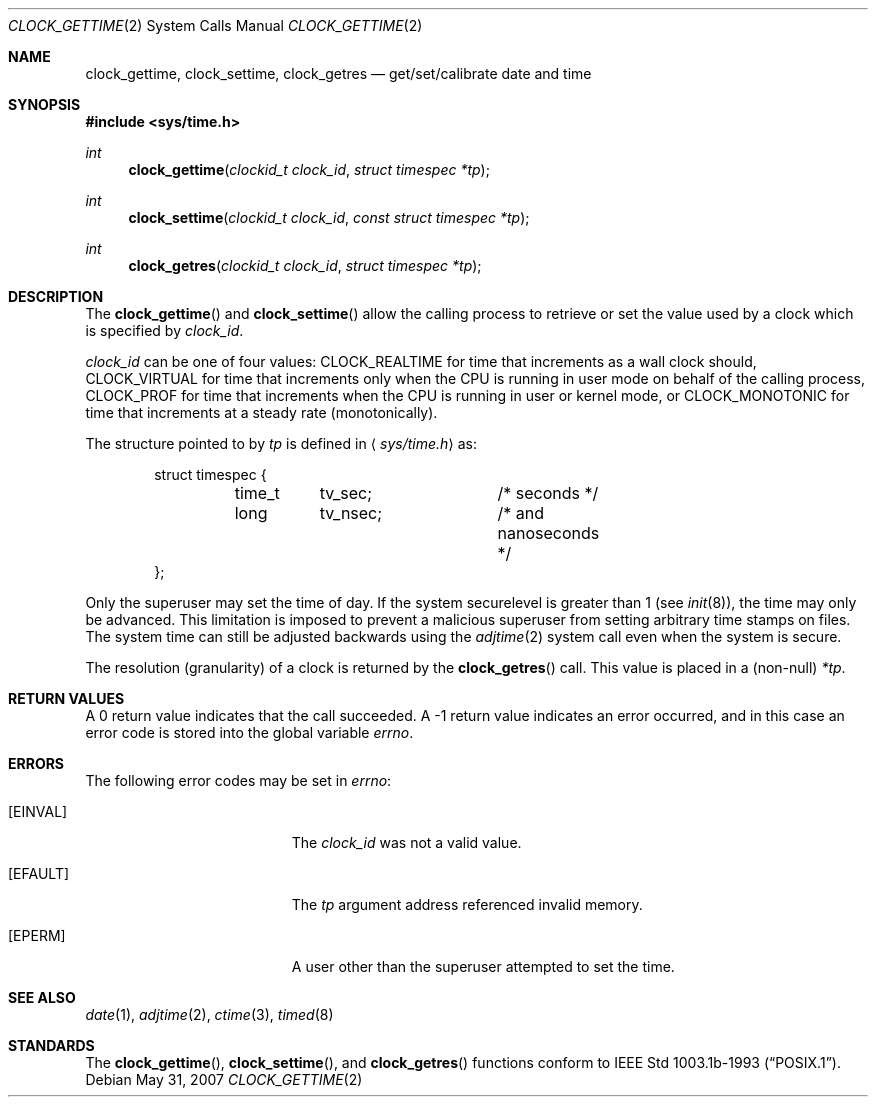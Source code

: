 .\"	$OpenBSD: clock_gettime.2,v 1.17 2007/05/31 19:19:32 jmc Exp $
.\"
.\" Copyright (c) 1980, 1991, 1993
.\"	The Regents of the University of California.  All rights reserved.
.\"
.\" Redistribution and use in source and binary forms, with or without
.\" modification, are permitted provided that the following conditions
.\" are met:
.\" 1. Redistributions of source code must retain the above copyright
.\"    notice, this list of conditions and the following disclaimer.
.\" 2. Redistributions in binary form must reproduce the above copyright
.\"    notice, this list of conditions and the following disclaimer in the
.\"    documentation and/or other materials provided with the distribution.
.\" 3. Neither the name of the University nor the names of its contributors
.\"    may be used to endorse or promote products derived from this software
.\"    without specific prior written permission.
.\"
.\" THIS SOFTWARE IS PROVIDED BY THE REGENTS AND CONTRIBUTORS ``AS IS'' AND
.\" ANY EXPRESS OR IMPLIED WARRANTIES, INCLUDING, BUT NOT LIMITED TO, THE
.\" IMPLIED WARRANTIES OF MERCHANTABILITY AND FITNESS FOR A PARTICULAR PURPOSE
.\" ARE DISCLAIMED.  IN NO EVENT SHALL THE REGENTS OR CONTRIBUTORS BE LIABLE
.\" FOR ANY DIRECT, INDIRECT, INCIDENTAL, SPECIAL, EXEMPLARY, OR CONSEQUENTIAL
.\" DAMAGES (INCLUDING, BUT NOT LIMITED TO, PROCUREMENT OF SUBSTITUTE GOODS
.\" OR SERVICES; LOSS OF USE, DATA, OR PROFITS; OR BUSINESS INTERRUPTION)
.\" HOWEVER CAUSED AND ON ANY THEORY OF LIABILITY, WHETHER IN CONTRACT, STRICT
.\" LIABILITY, OR TORT (INCLUDING NEGLIGENCE OR OTHERWISE) ARISING IN ANY WAY
.\" OUT OF THE USE OF THIS SOFTWARE, EVEN IF ADVISED OF THE POSSIBILITY OF
.\" SUCH DAMAGE.
.\"
.Dd $Mdocdate: May 31 2007 $
.Dt CLOCK_GETTIME 2
.Os
.Sh NAME
.Nm clock_gettime ,
.Nm clock_settime ,
.Nm clock_getres
.Nd get/set/calibrate date and time
.Sh SYNOPSIS
.Fd #include <sys/time.h>
.Ft int
.Fn clock_gettime "clockid_t clock_id" "struct timespec *tp"
.Ft int
.Fn clock_settime "clockid_t clock_id" "const struct timespec *tp"
.Ft int
.Fn clock_getres "clockid_t clock_id" "struct timespec *tp"
.Sh DESCRIPTION
The
.Fn clock_gettime
and
.Fn clock_settime
allow the calling process to retrieve or set the value used by a clock
which is specified by
.Fa clock_id .
.Pp
.Fa clock_id
can be one of four values:
.Dv CLOCK_REALTIME
for time that increments as
a wall clock should,
.Dv CLOCK_VIRTUAL
for time that increments only when
the CPU is running in user mode on behalf of the calling process,
.Dv CLOCK_PROF
for time that increments when the CPU is running in user or kernel mode, or
.Dv CLOCK_MONOTONIC
for time that increments at a steady rate (monotonically).
.Pp
The structure pointed to by
.Fa tp
is defined in
.Aq Pa sys/time.h
as:
.Bd -literal -offset indent
struct timespec {
	time_t	tv_sec;		/* seconds */
	long	tv_nsec;	/* and nanoseconds */
};
.Ed
.Pp
Only the superuser may set the time of day.
If the system securelevel is greater than 1 (see
.Xr init 8 ) ,
the time may only be advanced.
This limitation is imposed to prevent a malicious superuser
from setting arbitrary time stamps on files.
The system time can still be adjusted backwards using the
.Xr adjtime 2
system call even when the system is secure.
.Pp
The resolution (granularity) of a clock is returned by the
.Fn clock_getres
call.
This value is placed in a (non-null)
.Fa *tp .
.Sh RETURN VALUES
A 0 return value indicates that the call succeeded.
A \-1 return value indicates an error occurred, and in this
case an error code is stored into the global variable
.Va errno .
.Sh ERRORS
The following error codes may be set in
.Va errno :
.Bl -tag -width Er
.It Bq Er EINVAL
The
.Fa clock_id
was not a valid value.
.It Bq Er EFAULT
The
.Fa tp
argument address referenced invalid memory.
.It Bq Er EPERM
A user other than the superuser attempted to set the time.
.El
.Sh SEE ALSO
.Xr date 1 ,
.Xr adjtime 2 ,
.Xr ctime 3 ,
.Xr timed 8
.Sh STANDARDS
The
.Fn clock_gettime ,
.Fn clock_settime ,
and
.Fn clock_getres
functions conform to
.St -p1003.1b-93 .
